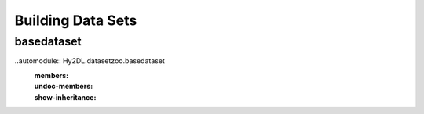 Building Data Sets
==================

basedataset
------------------
..automodule:: Hy2DL.datasetzoo.basedataset
  :members:
  :undoc-members:
  :show-inheritance:
